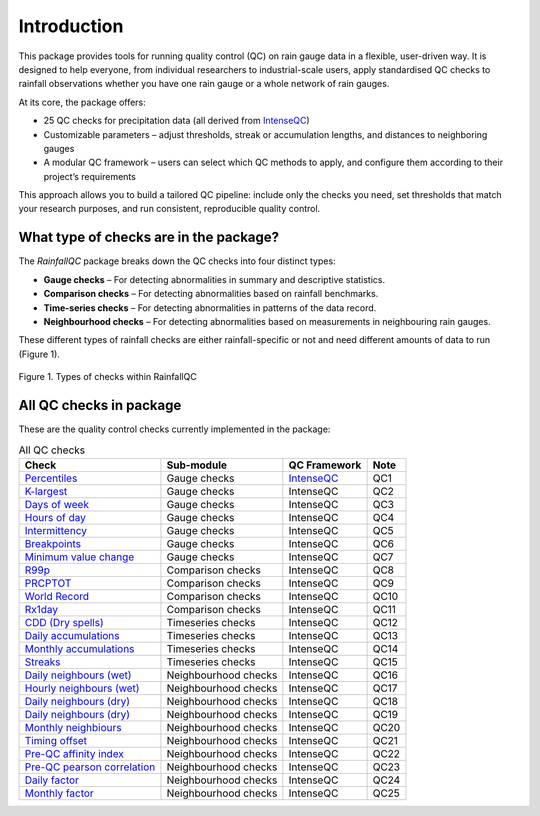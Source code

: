 ============
Introduction
============

This package provides tools for running quality control (QC) on rain gauge data in a flexible, user-driven way.
It is designed to help everyone, from individual researchers to industrial-scale users, apply standardised QC checks to rainfall observations whether you have one rain gauge or a whole network of rain gauges.

At its core, the package offers:

- 25 QC checks for precipitation data (all derived from `IntenseQC <https://www.sciencedirect.com/science/article/pii/S1364815221002127>`_)
- Customizable parameters – adjust thresholds, streak or accumulation lengths, and distances to neighboring gauges
- A modular QC framework – users can select which QC methods to apply, and configure them according to their project’s requirements

This approach allows you to build a tailored QC pipeline: include only the checks you need, set thresholds that match your research purposes, and run consistent, reproducible quality control.

What type of checks are in the package?
---------------------------------------
The *RainfallQC* package breaks down the QC checks into four distinct types:

- **Gauge checks** –  For detecting abnormalities in summary and descriptive statistics.
- **Comparison checks** – For detecting abnormalities based on rainfall benchmarks.
- **Time-series checks** – For detecting abnormalities in patterns of the data record.
- **Neighbourhood checks** – For detecting abnormalities based on measurements in neighbouring rain gauges.

These different types of rainfall checks are either rainfall-specific or not and need different amounts of data to run (Figure 1).

.. figure:: images/rainfall_qc_quadrant.png
   :align: center
   :alt: rainfallQC quadrant

   Figure 1. Types of checks within RainfallQC


All QC checks in package
------------------------
These are the quality control checks currently implemented in the package:

.. table:: All QC checks
   :widths: auto
   :align: left

   =========================================================================================================================  ====================  ====================================================================================  ===============
   Check                                                                                                                      Sub-module            QC Framework                                                                          Note
   =========================================================================================================================  ====================  ====================================================================================  ===============
   `Percentiles <rainfallqc.checks.html#rainfallqc.checks.gauge_checks.check_years_where_nth_percentile_is_zero>`_            Gauge checks          `IntenseQC <https://www.sciencedirect.com/science/article/pii/S1364815221002127>`_    QC1
   `K-largest <rainfallqc.checks.html#rainfallqc.checks.gauge_checks.check_years_where_annual_mean_k_top_rows_are_zero>`_     Gauge checks          IntenseQC                                                                             QC2
   `Days of week <rainfallqc.checks.html#rainfallqc.checks.gauge_checks.check_temporal_bias>`_                                Gauge checks          IntenseQC                                                                             QC3
   `Hours of day <rainfallqc.checks.html#rainfallqc.checks.gauge_checks.check_temporal_bias>`_                                Gauge checks          IntenseQC                                                                             QC4
   `Intermittency <rainfallqc.checks.html#rainfallqc.checks.gauge_checks.check_intermittency>`_                               Gauge checks          IntenseQC                                                                             QC5
   `Breakpoints <rainfallqc.checks.html#rainfallqc.checks.gauge_checks.check_breakpoints>`_                                   Gauge checks          IntenseQC                                                                             QC6
   `Minimum value change <rainfallqc.checks.html#rainfallqc.checks.gauge_checks.check_min_val_change>`_                       Gauge checks          IntenseQC                                                                             QC7
   `R99p <rainfallqc.checks.html#rainfallqc.checks.comparison_checks.check_annual_exceedance_etccdi_r99p>`_                   Comparison checks     IntenseQC                                                                             QC8
   `PRCPTOT <rainfallqc.checks.html#rainfallqc.checks.comparison_checks.check_annual_exceedance_etccdi_prcptot>`_             Comparison checks     IntenseQC                                                                             QC9
   `World Record <rainfallqc.checks.html#rainfallqc.checks.comparison_checks.check_exceedance_of_rainfall_world_record>`_     Comparison checks     IntenseQC                                                                             QC10
   `Rx1day <rainfallqc.checks.html#rainfallqc.checks.comparison_checks.check_hourly_exceedance_etccdi_rx1day>`_               Comparison checks     IntenseQC                                                                             QC11
   `CDD (Dry spells) <rainfallqc.checks.html#rainfallqc.checks.timeseries_checks.check_dry_period_cdd>`_                      Timeseries checks     IntenseQC                                                                             QC12
   `Daily accumulations <rainfallqc.checks.html#rainfallqc.checks.timeseries_checks.check_daily_accumulations>`_              Timeseries checks     IntenseQC                                                                             QC13
   `Monthly accumulations <rainfallqc.checks.html#rainfallqc.checks.timeseries_checks.check_monthly_accumulations>`_          Timeseries checks     IntenseQC                                                                             QC14
   `Streaks <rainfallqc.checks.html#rainfallqc.checks.timeseries_checks.check_streaks>`_                                      Timeseries checks     IntenseQC                                                                             QC15
   `Daily neighbours (wet) <rainfallqc.checks.html#rainfallqc.checks.neighbourhood_checks.check_wet_neighbours>`_             Neighbourhood checks  IntenseQC                                                                             QC16
   `Hourly neighbours (wet) <rainfallqc.checks.html#rainfallqc.checks.neighbourhood_checks.check_wet_neighbours>`_            Neighbourhood checks  IntenseQC                                                                             QC17
   `Daily neighbours (dry) <rainfallqc.checks.html#rainfallqc.checks.neighbourhood_checks.check_dry_neighbours>`_             Neighbourhood checks  IntenseQC                                                                             QC18
   `Daily neighbours (dry) <rainfallqc.checks.html#rainfallqc.checks.neighbourhood_checks.check_dry_neighbours>`_             Neighbourhood checks  IntenseQC                                                                             QC19
   `Monthly neighbiours <rainfallqc.checks.html#rainfallqc.checks.neighbourhood_checks.check_monthly_neighbours>`_            Neighbourhood checks  IntenseQC                                                                             QC20
   `Timing offset <rainfallqc.checks.html#rainfallqc.checks.neighbourhood_checks.check_timing_offset>`_                       Neighbourhood checks  IntenseQC                                                                             QC21
   `Pre-QC affinity index <rainfallqc.checks.html#rainfallqc.checks.neighbourhood_checks.check_neighbour_affinity_index>`_    Neighbourhood checks  IntenseQC                                                                             QC22
   `Pre-QC pearson correlation <rainfallqc.checks.html#rainfallqc.checks.neighbourhood_checks.check_neighbour_correlation>`_  Neighbourhood checks  IntenseQC                                                                             QC23
   `Daily factor <rainfallqc.checks.html#rainfallqc.checks.neighbourhood_checks.check_daily_factor>`_                         Neighbourhood checks  IntenseQC                                                                             QC24
   `Monthly factor <rainfallqc.checks.html#rainfallqc.checks.neighbourhood_checks.check_monly_factor>`_                       Neighbourhood checks  IntenseQC                                                                             QC25
   =========================================================================================================================  ====================  ====================================================================================  ===============
